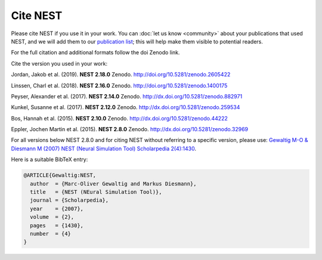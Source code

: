 Cite NEST
==========

Please cite NEST if you use it in your work. You can :doc:`let us know <community>` about your publications that used NEST, and we
will add them to our `publication list <https://www.nest-simulator.org/publications/>`_; this will help make them
visible to potential readers.

For the full citation and additional formats follow the doi Zenodo link.

Cite the version you used in your work:

Jordan, Jakob et al. (2019). **NEST 2.18.0** Zenodo. http://doi.org/10.5281/zenodo.2605422

Linssen, Charl et al. (2018). **NEST 2.16.0** Zenodo. http://doi.org/10.5281/zenodo.1400175

Peyser, Alexander et al. (2017). **NEST 2.14.0** Zenodo. http://dx.doi.org/10.5281/zenodo.882971

Kunkel, Susanne et al. (2017). **NEST 2.12.0** Zenodo. http://dx.doi.org/10.5281/zenodo.259534

Bos, Hannah et al. (2015). **NEST 2.10.0** Zenodo. http://dx.doi.org/10.5281/zenodo.44222

Eppler, Jochen Martin et al. (2015). **NEST 2.8.0** Zenodo. http://dx.doi.org/10.5281/zenodo.32969

For all versions below NEST 2.8.0 and for citing NEST without referring
to a specific version, please use: `Gewaltig M-O & Diesmann M (2007) NEST (Neural Simulation Tool) Scholarpedia
2(4):1430 <http://www.scholarpedia.org/article/NEST_(Neural_Simulation_Tool)>`__.

Here is a suitable BibTeX entry:

.. code:: latex

    @ARTICLE{Gewaltig:NEST,
      author  = {Marc-Oliver Gewaltig and Markus Diesmann},
      title   = {NEST (NEural Simulation Tool)},
      journal = {Scholarpedia},
      year    = {2007},
      volume  = {2},
      pages   = {1430},
      number  = {4}
    }


